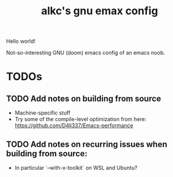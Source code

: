 #+title: alkc's gnu emax config

Hello world!

Not-so-interesting GNU (doom) emacs config of an emacs noob.

* TODOs
** TODO Add notes on building from source
- Machine-specific stuff
- Try some of the compile-level optimization from here:
  [[https://github.com/D4lj337/Emacs-performance][https://github.com/D4lj337/Emacs-performance]]

** TODO Add notes on recurring issues when building from source:
- In particular `--with-x-toolkit` on WSL and Ubuntu?
